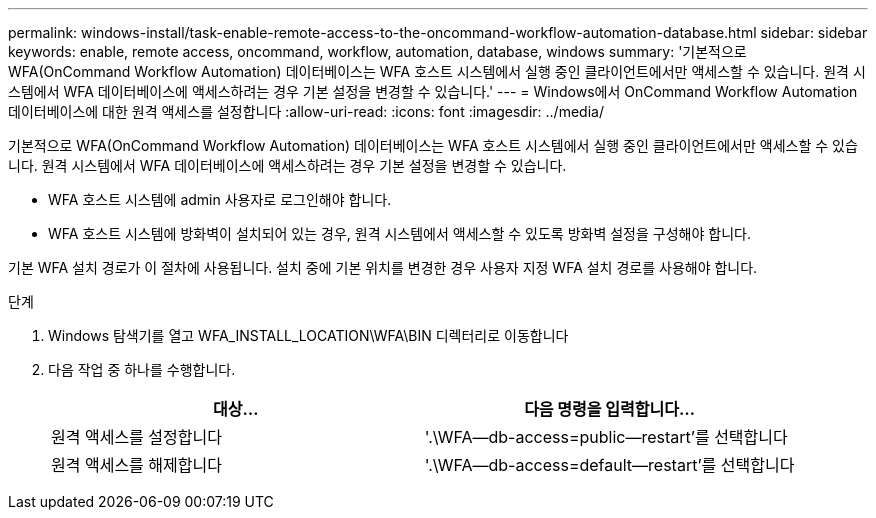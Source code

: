 ---
permalink: windows-install/task-enable-remote-access-to-the-oncommand-workflow-automation-database.html 
sidebar: sidebar 
keywords: enable, remote access, oncommand, workflow, automation, database, windows 
summary: '기본적으로 WFA(OnCommand Workflow Automation) 데이터베이스는 WFA 호스트 시스템에서 실행 중인 클라이언트에서만 액세스할 수 있습니다. 원격 시스템에서 WFA 데이터베이스에 액세스하려는 경우 기본 설정을 변경할 수 있습니다.' 
---
= Windows에서 OnCommand Workflow Automation 데이터베이스에 대한 원격 액세스를 설정합니다
:allow-uri-read: 
:icons: font
:imagesdir: ../media/


[role="lead"]
기본적으로 WFA(OnCommand Workflow Automation) 데이터베이스는 WFA 호스트 시스템에서 실행 중인 클라이언트에서만 액세스할 수 있습니다. 원격 시스템에서 WFA 데이터베이스에 액세스하려는 경우 기본 설정을 변경할 수 있습니다.

* WFA 호스트 시스템에 admin 사용자로 로그인해야 합니다.
* WFA 호스트 시스템에 방화벽이 설치되어 있는 경우, 원격 시스템에서 액세스할 수 있도록 방화벽 설정을 구성해야 합니다.


기본 WFA 설치 경로가 이 절차에 사용됩니다. 설치 중에 기본 위치를 변경한 경우 사용자 지정 WFA 설치 경로를 사용해야 합니다.

.단계
. Windows 탐색기를 열고 WFA_INSTALL_LOCATION\WFA\BIN 디렉터리로 이동합니다
. 다음 작업 중 하나를 수행합니다.
+
[cols="2*"]
|===
| 대상... | 다음 명령을 입력합니다... 


 a| 
원격 액세스를 설정합니다
 a| 
'.\WFA--db-access=public--restart'를 선택합니다



 a| 
원격 액세스를 해제합니다
 a| 
'.\WFA--db-access=default--restart'를 선택합니다

|===

